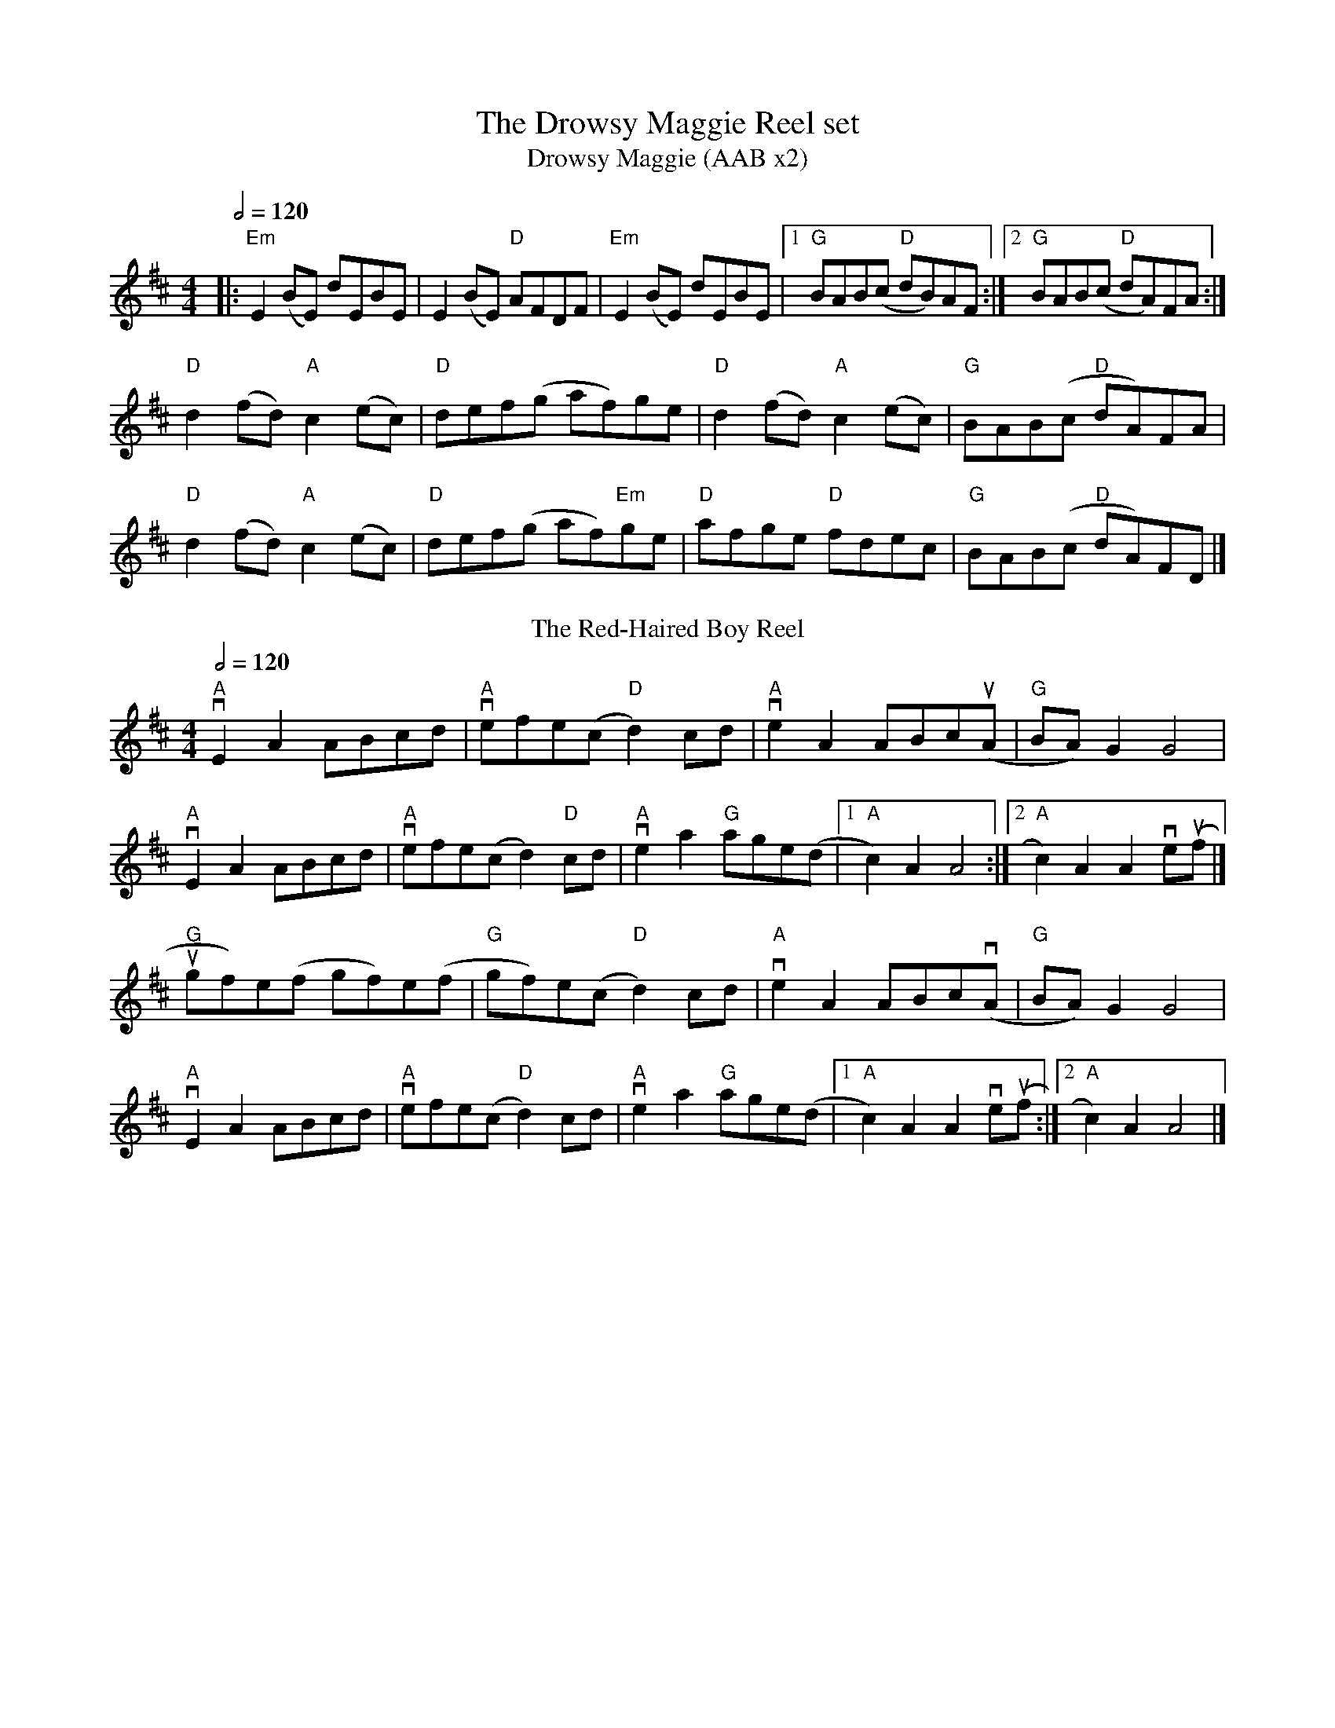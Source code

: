 X:1
T:The Drowsy Maggie Reel set
T: Drowsy Maggie (AAB x2)
M: 4/4
L: 1/8
Q:1/2=120
K: Edor
|:"Em"E2 (BE) dEBE|E2 (BE) "D"AFDF|"Em"E2 (BE) dEBE|[1"G"BAB(c "D"dB)AF:|[2"G"BAB(c "D"dA)FA:|
"D"d2(fd) "A"c2(ec)|"D"def(g af)ge|"D"d2(fd)"A"c2(ec)|"G"BAB(c "D"dA)FA|
"D"d2(fd) "A"c2(ec)|"D"def(g af)"Em"ge|"D"afge "D"fdec|"G"BAB(c "D"dA)FD |]
T:
T: The Red-Haired Boy Reel
R: reel
M: 4/4
L: 1/8
Q:1/2=120
K: Amix
"A"vE2 A2 ABcd|"A" vefe(c "D"d2) cd|"A" ve2 A2 ABc(uA |"G" BA) G2 G4|
"A"vE2 A2 ABcd| "A"vefe(c d2) "D"cd| "A"ve2 a2 "G"age(d |[1 "A"c2) A2 A4:|[2 "A"c2) A2 A2 ve(uf |] 
"G"ugf)e(f gf)e(f|"G"gf)e(c "D"d2) cd|"A" ve2 A2 ABcv(A|"G"BA) G2 G4|
"A"vE2 A2 ABcd| "A"vefe(c "D"d2) cd|"A" ve2 a2 "G"age(d |[1 "A"c2) A2 A2 ve(uf :|[2 "A"c2) A2 A4|] 